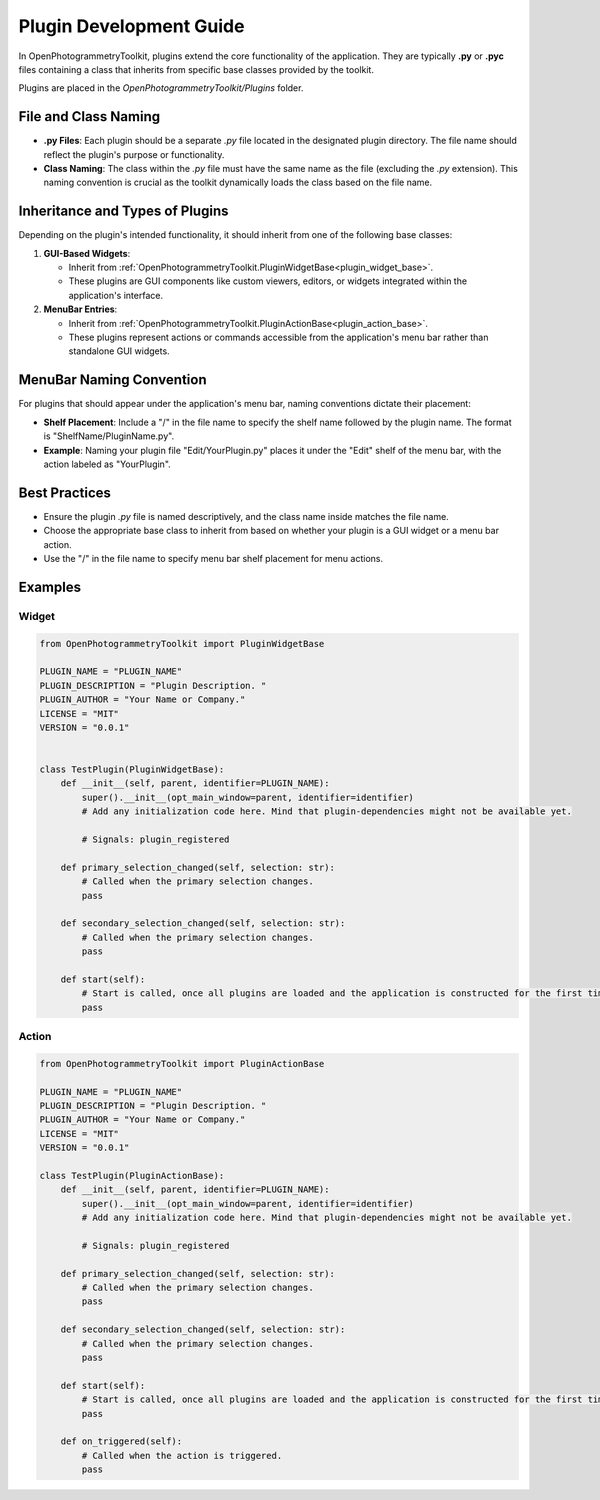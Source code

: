 Plugin Development Guide
========================

In OpenPhotogrammetryToolkit, plugins extend the core functionality of the application. They are typically **.py** or **.pyc** files containing a class that inherits from specific base classes provided by the toolkit.

Plugins are placed in the `OpenPhotogrammetryToolkit/Plugins` folder.

File and Class Naming
---------------------

- **.py Files**: Each plugin should be a separate `.py` file located in the designated plugin directory. The file name should reflect the plugin's purpose or functionality.

- **Class Naming**: The class within the `.py` file must have the same name as the file (excluding the `.py` extension). This naming convention is crucial as the toolkit dynamically loads the class based on the file name.

Inheritance and Types of Plugins
--------------------------------

Depending on the plugin's intended functionality, it should inherit from one of the following base classes:

1. **GUI-Based Widgets**:

   - Inherit from :ref:`OpenPhotogrammetryToolkit.PluginWidgetBase<plugin_widget_base>`.
   - These plugins are GUI components like custom viewers, editors, or widgets integrated within the application's interface.

2. **MenuBar Entries**:

   - Inherit from :ref:`OpenPhotogrammetryToolkit.PluginActionBase<plugin_action_base>`.
   - These plugins represent actions or commands accessible from the application's menu bar rather than standalone GUI widgets.

MenuBar Naming Convention
-------------------------

For plugins that should appear under the application's menu bar, naming conventions dictate their placement:

- **Shelf Placement**: Include a "/" in the file name to specify the shelf name followed by the plugin name. The format is "ShelfName/PluginName.py".

- **Example**: Naming your plugin file "Edit/YourPlugin.py" places it under the "Edit" shelf of the menu bar, with the action labeled as "YourPlugin".

Best Practices
--------------

- Ensure the plugin `.py` file is named descriptively, and the class name inside matches the file name.
- Choose the appropriate base class to inherit from based on whether your plugin is a GUI widget or a menu bar action.
- Use the "/" in the file name to specify menu bar shelf placement for menu actions.

Examples
--------------

Widget
^^^^^^^^^^^^^^^^^^

.. code-block:: python

    from OpenPhotogrammetryToolkit import PluginWidgetBase

    PLUGIN_NAME = "PLUGIN_NAME"
    PLUGIN_DESCRIPTION = "Plugin Description. "
    PLUGIN_AUTHOR = "Your Name or Company."
    LICENSE = "MIT"
    VERSION = "0.0.1"


    class TestPlugin(PluginWidgetBase):
        def __init__(self, parent, identifier=PLUGIN_NAME):
            super().__init__(opt_main_window=parent, identifier=identifier)
            # Add any initialization code here. Mind that plugin-dependencies might not be available yet.

            # Signals: plugin_registered

        def primary_selection_changed(self, selection: str):
            # Called when the primary selection changes.
            pass

        def secondary_selection_changed(self, selection: str):
            # Called when the primary selection changes.
            pass

        def start(self):
            # Start is called, once all plugins are loaded and the application is constructed for the first time.
            pass


Action
^^^^^^^^^^^^^^^^^^

.. code-block:: python

    from OpenPhotogrammetryToolkit import PluginActionBase

    PLUGIN_NAME = "PLUGIN_NAME"
    PLUGIN_DESCRIPTION = "Plugin Description. "
    PLUGIN_AUTHOR = "Your Name or Company."
    LICENSE = "MIT"
    VERSION = "0.0.1"

    class TestPlugin(PluginActionBase):
        def __init__(self, parent, identifier=PLUGIN_NAME):
            super().__init__(opt_main_window=parent, identifier=identifier)
            # Add any initialization code here. Mind that plugin-dependencies might not be available yet.

            # Signals: plugin_registered

        def primary_selection_changed(self, selection: str):
            # Called when the primary selection changes.
            pass

        def secondary_selection_changed(self, selection: str):
            # Called when the primary selection changes.
            pass

        def start(self):
            # Start is called, once all plugins are loaded and the application is constructed for the first time.
            pass

        def on_triggered(self):
            # Called when the action is triggered.
            pass



